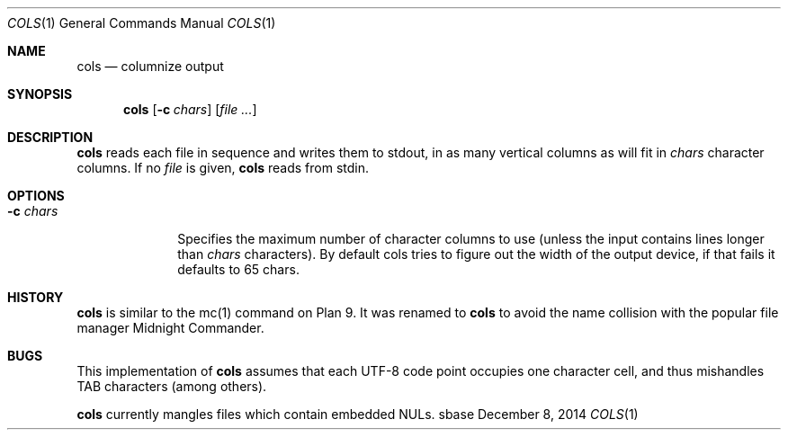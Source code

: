 .Dd December 8, 2014
.Dt COLS 1
.Os sbase
.Sh NAME
.Nm cols
.Nd columnize output
.Sh SYNOPSIS
.Nm
.Op Fl c Ar chars
.Op Ar file ...
.Sh DESCRIPTION
.Nm
reads each file in sequence and writes them to stdout, in as many vertical
columns as will fit in
.Ar chars
character columns. If no
.Ar file
is given,
.Nm
reads from stdin.
.Sh OPTIONS
.Bl -tag -width xxxxxxxx
.It Fl c Ar chars
Specifies the maximum number of character columns to use
(unless the input contains lines longer than
.Ar chars
characters). By default cols tries to figure out the width of the output
device, if that fails it defaults to 65 chars.
.El
.Sh HISTORY
.Nm
is similar to the mc(1) command on Plan 9. It was renamed to
.Nm
to avoid the name collision with the popular file manager
Midnight Commander.
.Sh BUGS
This implementation of
.Nm
assumes that each UTF-8 code point occupies one character cell,
and thus mishandles TAB characters (among others).
.Pp
.Nm
currently mangles files which contain embedded NULs.
